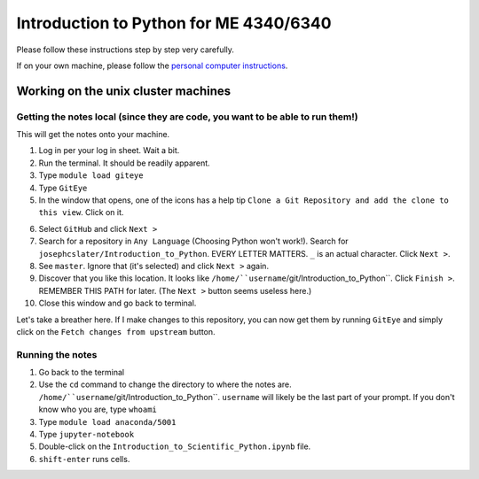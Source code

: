 Introduction to Python for ME 4340/6340
---------------------------------------

Please follow these instructions step by step very carefully.

If on your own machine, please follow the `personal computer instructions <https://github.com/josephcslater/Introduction_to_Python/blob/master/README.rst>`_.

Working on the unix cluster machines
=====================================

Getting the notes local (since they are code, you want to be able to run them!)
~~~~~~~~~~~~~~~~~~~~~~~~~~~~~~~~~~~~~~~~~~~~~~~~~~~~~~~~~~~~~~~~~~~~~~~~~~~~~~~
This will get the notes onto your machine.

1. Log in per your log in sheet. Wait a bit.

2. Run the terminal. It should be readily apparent.

3. Type ``module load giteye``

4. Type ``GitEye``

5. In the window that opens, one of the icons has a help tip ``Clone a Git Repository and add the clone to this view``. Click on it.

|GitEyeClone|

6. Select ``GitHub`` and click ``Next >``

7. Search for a repository in ``Any Language`` (Choosing Python won't work!). Search for ``josephcslater/Introduction_to_Python``. EVERY LETTER MATTERS. ``_`` is an actual character. Click ``Next >``.

8. See ``master``. Ignore that (it's selected) and click ``Next >`` again.

9. Discover that you like this location. It looks like ``/home/``username``/git/Introduction_to_Python``. Click ``Finish >``. REMEMBER THIS PATH for later. (The ``Next >`` button seems useless here.)

10. Close this window and go back to terminal.

Let's take a breather here. If I make changes to this repository, you can now get them by running ``GitEye`` and simply click on the ``Fetch changes from upstream`` button.

|Fetch_changes|

Running the notes
~~~~~~~~~~~~~~~~~

1. Go back to the terminal

2. Use the ``cd`` command to change the directory to where the notes are. ``/home/``username``/git/Introduction_to_Python``. ``username`` will likely be the last part of your prompt. If you don't know who you are, type ``whoami``

3. Type ``module load anaconda/5001``

4. Type ``jupyter-notebook``

5. Double-click on the ``Introduction_to_Scientific_Python.ipynb`` file.

6. ``shift-enter`` runs cells. 














.. |GitEyeClone| image:: GitEyeClone.png

.. |Fetch_changes| image:: Fetch_changes.png
